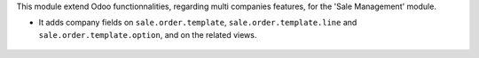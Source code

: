 This module extend Odoo functionnalities, regarding multi companies features,
for the 'Sale Management' module.

* It adds company fields on ``sale.order.template``, ``sale.order.template.line``
  and ``sale.order.template.option``, and on the related views.

.. figure:: ../static/description/sale_order_template_form.png
